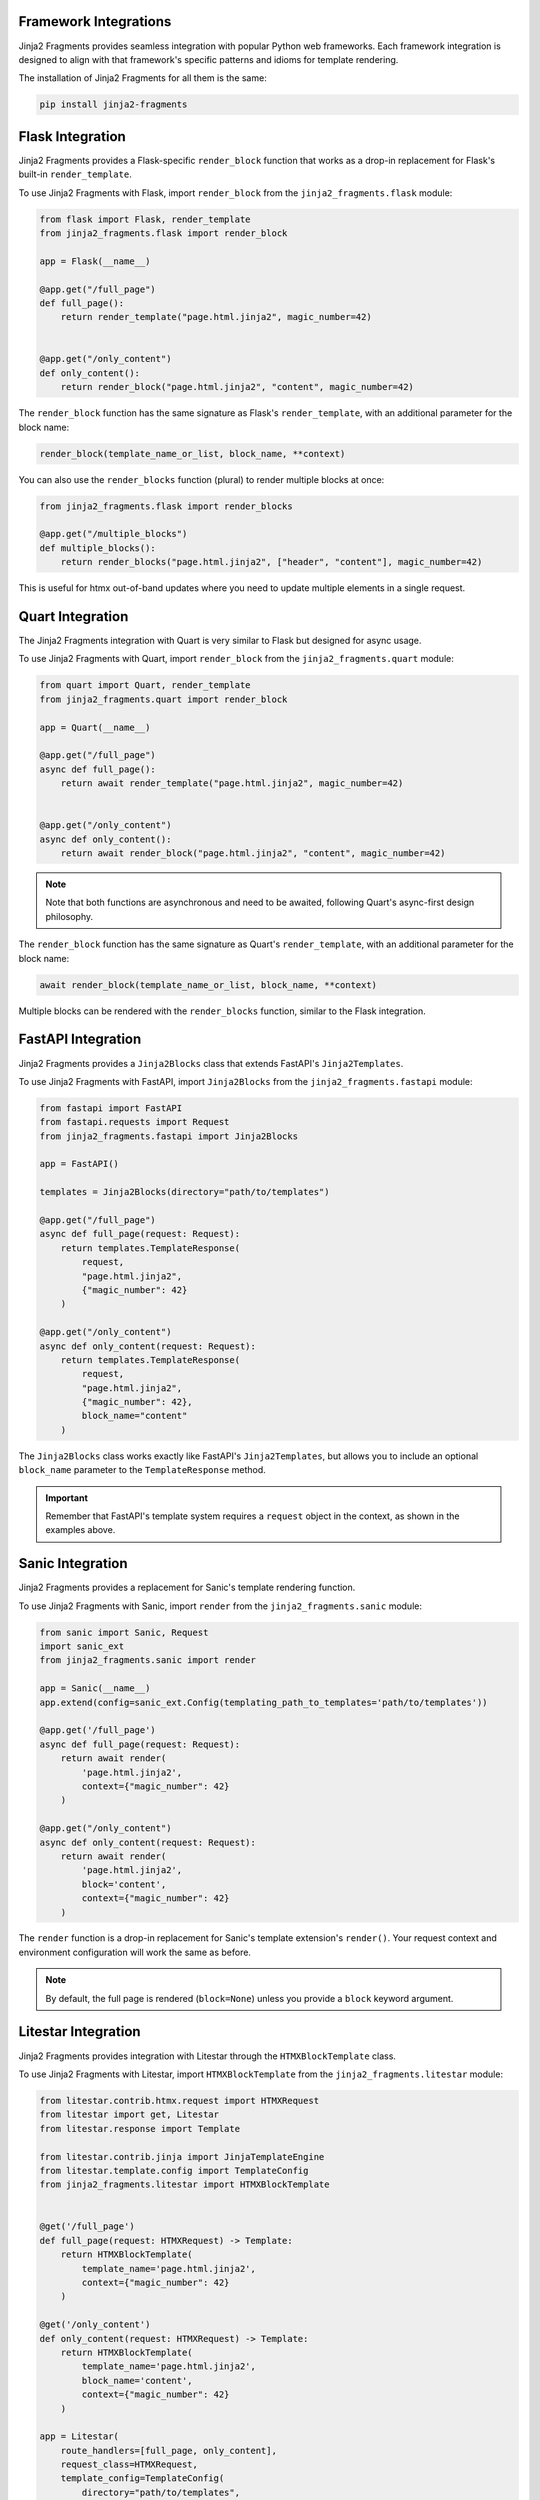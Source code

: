 
Framework Integrations
======================

Jinja2 Fragments provides seamless integration with popular Python web frameworks. Each framework integration is designed to align with that framework's specific patterns and idioms for template rendering.

The installation of Jinja2 Fragments for all them is the same:

.. code-block:: bash

   pip install jinja2-fragments


.. contents::
   :local:
   :depth: 2

Flask Integration
=================

Jinja2 Fragments provides a Flask-specific ``render_block`` function that works as a drop-in replacement for Flask's built-in ``render_template``.

To use Jinja2 Fragments with Flask, import ``render_block`` from the ``jinja2_fragments.flask`` module:

.. code-block:: python

   from flask import Flask, render_template
   from jinja2_fragments.flask import render_block

   app = Flask(__name__)

   @app.get("/full_page")
   def full_page():
       return render_template("page.html.jinja2", magic_number=42)


   @app.get("/only_content")
   def only_content():
       return render_block("page.html.jinja2", "content", magic_number=42)

The ``render_block`` function has the same signature as Flask's ``render_template``, with an additional parameter for the block name:

.. code-block:: python

   render_block(template_name_or_list, block_name, **context)


You can also use the ``render_blocks`` function (plural) to render multiple blocks at once:

.. code-block:: python

   from jinja2_fragments.flask import render_blocks

   @app.get("/multiple_blocks")
   def multiple_blocks():
       return render_blocks("page.html.jinja2", ["header", "content"], magic_number=42)

This is useful for htmx out-of-band updates where you need to update multiple elements in a single request.

Quart Integration
=================

The Jinja2 Fragments integration with Quart is very similar to Flask but designed for async usage.

To use Jinja2 Fragments with Quart, import ``render_block`` from the ``jinja2_fragments.quart`` module:

.. code-block:: python

   from quart import Quart, render_template
   from jinja2_fragments.quart import render_block

   app = Quart(__name__)

   @app.get("/full_page")
   async def full_page():
       return await render_template("page.html.jinja2", magic_number=42)


   @app.get("/only_content")
   async def only_content():
       return await render_block("page.html.jinja2", "content", magic_number=42)

.. note::
   Note that both functions are asynchronous and need to be awaited, following Quart's async-first design philosophy.

The ``render_block`` function has the same signature as Quart's ``render_template``, with an additional parameter for the block name:

.. code-block:: python

   await render_block(template_name_or_list, block_name, **context)

Multiple blocks can be rendered with the ``render_blocks`` function, similar to the Flask integration.

FastAPI Integration
===================

Jinja2 Fragments provides a ``Jinja2Blocks`` class that extends FastAPI's ``Jinja2Templates``.

To use Jinja2 Fragments with FastAPI, import ``Jinja2Blocks`` from the ``jinja2_fragments.fastapi`` module:

.. code-block:: python

   from fastapi import FastAPI
   from fastapi.requests import Request
   from jinja2_fragments.fastapi import Jinja2Blocks

   app = FastAPI()

   templates = Jinja2Blocks(directory="path/to/templates")

   @app.get("/full_page")
   async def full_page(request: Request):
       return templates.TemplateResponse(
           request,
           "page.html.jinja2",
           {"magic_number": 42}
       )

   @app.get("/only_content")
   async def only_content(request: Request):
       return templates.TemplateResponse(
           request,
           "page.html.jinja2",
           {"magic_number": 42},
           block_name="content"
       )

The ``Jinja2Blocks`` class works exactly like FastAPI's ``Jinja2Templates``, but allows you to include an optional ``block_name`` parameter to the ``TemplateResponse`` method.

.. important::
   Remember that FastAPI's template system requires a ``request`` object in the context, as shown in the examples above.

Sanic Integration
=================

Jinja2 Fragments provides a replacement for Sanic's template rendering function.

To use Jinja2 Fragments with Sanic, import ``render`` from the ``jinja2_fragments.sanic`` module:

.. code-block:: python

   from sanic import Sanic, Request
   import sanic_ext
   from jinja2_fragments.sanic import render

   app = Sanic(__name__)
   app.extend(config=sanic_ext.Config(templating_path_to_templates='path/to/templates'))

   @app.get('/full_page')
   async def full_page(request: Request):
       return await render(
           'page.html.jinja2',
           context={"magic_number": 42}
       )

   @app.get("/only_content")
   async def only_content(request: Request):
       return await render(
           'page.html.jinja2',
           block='content',
           context={"magic_number": 42}
       )

The ``render`` function is a drop-in replacement for Sanic's template extension's ``render()``. Your request context and environment configuration will work the same as before.

.. note::
   By default, the full page is rendered (``block=None``) unless you provide a ``block`` keyword argument.

Litestar Integration
====================

Jinja2 Fragments provides integration with Litestar through the ``HTMXBlockTemplate`` class.

To use Jinja2 Fragments with Litestar, import ``HTMXBlockTemplate`` from the ``jinja2_fragments.litestar`` module:

.. code-block:: python

   from litestar.contrib.htmx.request import HTMXRequest
   from litestar import get, Litestar
   from litestar.response import Template

   from litestar.contrib.jinja import JinjaTemplateEngine
   from litestar.template.config import TemplateConfig
   from jinja2_fragments.litestar import HTMXBlockTemplate


   @get('/full_page')
   def full_page(request: HTMXRequest) -> Template:
       return HTMXBlockTemplate(
           template_name='page.html.jinja2',
           context={"magic_number": 42}
       )

   @get('/only_content')
   def only_content(request: HTMXRequest) -> Template:
       return HTMXBlockTemplate(
           template_name='page.html.jinja2',
           block_name='content',
           context={"magic_number": 42}
       )

   app = Litestar(
       route_handlers=[full_page, only_content],
       request_class=HTMXRequest,
       template_config=TemplateConfig(
           directory="path/to/templates",
           engine=JinjaTemplateEngine,
       )
   )

.. note::
    By default, the full page is rendered unless you provide a ``block_name`` keyword argument.
